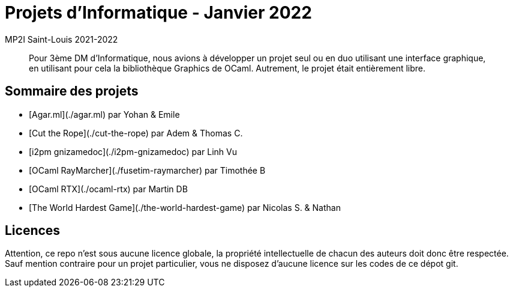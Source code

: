 = Projets d'Informatique - Janvier 2022
MP2I Saint-Louis 2021-2022

[abstract]
Pour 3ème DM d'Informatique, nous avions à développer un projet seul ou en duo utilisant une interface graphique,
en utilisant pour cela la bibliothèque Graphics de OCaml. Autrement, le projet était entièrement libre.

== Sommaire des projets

* [Agar.ml](./agar.ml) par Yohan & Emile
* [Cut the Rope](./cut-the-rope) par Adem & Thomas C.
* [i2pm gnizamedoc](./i2pm-gnizamedoc) par Linh Vu
* [OCaml RayMarcher](./fusetim-raymarcher) par Timothée B
* [OCaml RTX](./ocaml-rtx) par Martin DB
* [The World Hardest Game](./the-world-hardest-game) par Nicolas S. & Nathan


== Licences

Attention, ce repo n'est sous aucune licence globale, la propriété intellectuelle de chacun des auteurs doit donc être respectée.
Sauf mention contraire pour un projet particulier, vous ne disposez d'aucune licence sur les codes de ce dépot git.
